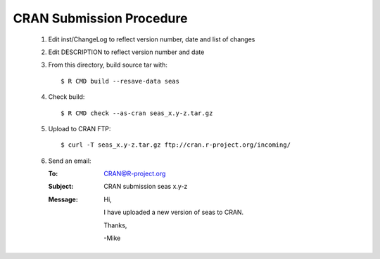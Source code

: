 CRAN Submission Procedure
~~~~~~~~~~~~~~~~~~~~~~~~~

 1. Edit inst/ChangeLog to reflect version number, date and list of changes
 2. Edit DESCRIPTION to reflect version number and date
 3. From this directory, build source tar with::

    $ R CMD build --resave-data seas

 4. Check build::

    $ R CMD check --as-cran seas_x.y-z.tar.gz

 5. Upload to CRAN FTP::

    $ curl -T seas_x.y-z.tar.gz ftp://cran.r-project.org/incoming/

 6. Send an email:

    :To: CRAN@R-project.org
    :Subject: CRAN submission seas x.y-z
    :Message:
        Hi,
        
        I have uploaded a new version of seas to CRAN.
        
        Thanks,

        -Mike
